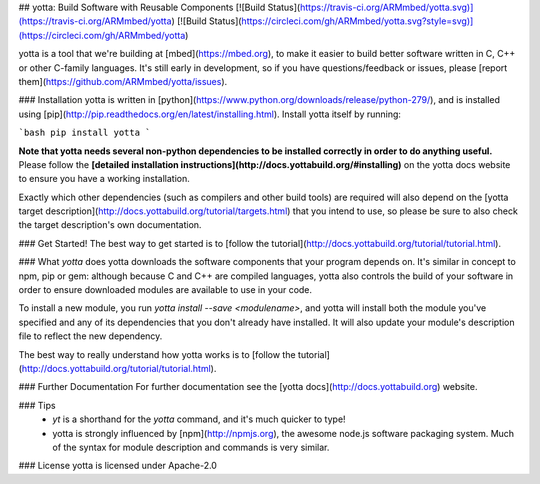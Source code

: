 ## yotta: Build Software with Reusable Components
[![Build Status](https://travis-ci.org/ARMmbed/yotta.svg)](https://travis-ci.org/ARMmbed/yotta)
[![Build Status](https://circleci.com/gh/ARMmbed/yotta.svg?style=svg)](https://circleci.com/gh/ARMmbed/yotta)

yotta is a tool that we're building at [mbed](https://mbed.org), to make it
easier to build better software written in C, C++ or other C-family languages.
It's still early in development, so if you have questions/feedback or issues,
please [report them](https://github.com/ARMmbed/yotta/issues).

### Installation
yotta is written in
[python](https://www.python.org/downloads/release/python-279/), and is
installed using [pip](http://pip.readthedocs.org/en/latest/installing.html).
Install yotta itself by running:

```bash
pip install yotta
```

**Note that yotta needs several non-python dependencies to be installed
correctly in order to do anything useful.** Please follow the **[detailed
installation instructions](http://docs.yottabuild.org/#installing)** on the
yotta docs website to ensure you have a working installation.

Exactly which other dependencies (such as compilers and other build tools) are
required will also depend on the [yotta target
description](http://docs.yottabuild.org/tutorial/targets.html) that you intend
to use, so please be sure to also check the target description's own
documentation.

### Get Started!
The best way to get started is to [follow the
tutorial](http://docs.yottabuild.org/tutorial/tutorial.html).

### What `yotta` does
yotta downloads the software components that your program depends on. It's
similar in concept to npm, pip or gem: although because C and C++ are compiled
languages, yotta also controls the build of your software in order to ensure
downloaded modules are available to use in your code.

To install a new module, you run `yotta install --save <modulename>`, and yotta
will install both the module you've specified and any of its dependencies that
you don't already have installed. It will also update your module's description
file to reflect the new dependency.

The best way to really understand how yotta works is to [follow the
tutorial](http://docs.yottabuild.org/tutorial/tutorial.html).

### Further Documentation
For further documentation see the [yotta docs](http://docs.yottabuild.org)
website.

### Tips
 * `yt` is a shorthand for the `yotta` command, and it's much quicker to type!
 * yotta is strongly influenced by [npm](http://npmjs.org), the awesome node.js
   software packaging system. Much of the syntax for module description and
   commands is very similar.

### License
yotta is licensed under Apache-2.0


